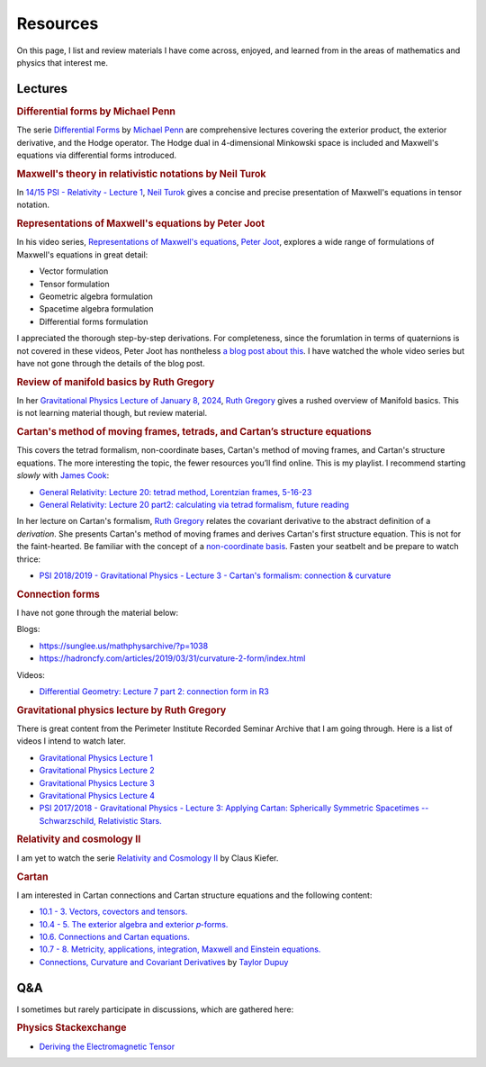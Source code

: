 Resources
=========

On this page, I list and review materials I have come across, enjoyed, and
learned from in the areas of mathematics and physics that interest me.

Lectures
--------

.. rubric:: Differential forms by Michael Penn

The serie `Differential Forms
<https://www.youtube.com/playlist?list=PL22w63XsKjqzQZtDZO_9s2HEMRJnaOTX7>`_ by
`Michael Penn <https://www.youtube.com/@MichaelPennMath>`_ are comprehensive
lectures covering the exterior product, the exterior derivative, and the Hodge
operator. The Hodge dual in 4-dimensional Minkowski space is included and
Maxwell's equations via differential forms introduced.

.. rubric:: Maxwell's theory in relativistic notations by Neil Turok

In `14/15 PSI - Relativity - Lecture 1 <https://pirsa.org/14090007>`_, `Neil
Turok <https://en.m.wikipedia.org/wiki/Neil_Turok>`_ gives a concise and
precise presentation of Maxwell's equations in tensor notation.

.. rubric:: Representations of Maxwell's equations by Peter Joot

In his video series, `Representations of Maxwell's equations
<https://www.youtube.com/watch?v=d1YGrLVjbUQ&list=PL7_teJROyYjilE9R_7PpFpkqqDvSaxj4c>`_,
`Peter Joot <https://www.youtube.com/@PeeterJoot>`_, explores a wide range of
formulations of Maxwell's equations in great detail:

* Vector formulation
* Tensor formulation
* Geometric algebra formulation
* Spacetime algebra formulation
* Differential forms formulation

I appreciated the thorough step-by-step derivations. For completeness, since
the forumlation in terms of quaternions is not covered in these videos, Peter
Joot has nontheless `a blog post about this
<https://peeterjoot.com/2018/03/05/a-derivation-of-the-quaternion-maxwells-equations-using-geometric-algebra/>`_.
I have watched the whole video series but have not gone through the details of
the blog post.

.. rubric:: Review of manifold basics by Ruth Gregory

In her `Gravitational Physics Lecture of January 8, 2024
<https://pirsa.org/24010048>`_, `Ruth Gregory
<https://en.m.wikipedia.org/wiki/Ruth_Gregory>`_ gives a rushed overview of
Manifold basics. This is not learning material though, but review material.

.. rubric:: Cartan's method of moving frames, tetrads, and Cartan’s structure
   equations

This covers the tetrad formalism, non-coordinate bases, Cartan's method of
moving frames, and Cartan's structure equations. The more interesting the
topic, the fewer resources you’ll find online. This is my playlist. I recommend
starting *slowly* with `James Cook <https://www.youtube.com/@jamescook5617>`_:

* `General Relativity: Lecture 20: tetrad method, Lorentzian frames, 5-16-23
  <https://youtu.be/Ul9hCQqXaEg?si=16QWiiolXUqVN0sU>`_
* `General Relativity: Lecture 20 part2: calculating via tetrad formalism,
  future reading <https://youtu.be/cQUDEQd2jec?si=w6QMo138Gnx0KwBa>`_

In her lecture on Cartan's formalism, `Ruth Gregory
<https://en.m.wikipedia.org/wiki/Ruth_Gregory>`_ relates the covariant
derivative to the abstract definition of a *derivation*. She presents Cartan's
method of moving frames and derives Cartan's first structure equation. This is
not for the faint-hearted. Be familiar with the concept of a `non-coordinate
basis <https://en.m.wikipedia.org/wiki/Holonomic_basis>`_. Fasten your seatbelt
and be prepare to watch thrice:

* `PSI 2018/2019 - Gravitational Physics - Lecture 3 - Cartan's formalism:
  connection & curvature <https://pirsa.org/19010053>`_

.. rubric:: Connection forms

I have not gone through the material below:

Blogs:

* https://sunglee.us/mathphysarchive/?p=1038
* https://hadroncfy.com/articles/2019/03/31/curvature-2-form/index.html

Videos:

* `Differential Geometry: Lecture 7 part 2: connection form in R3
  <https://www.youtube.com/watch?v=dJ0DLBbyz-Y>`_

.. rubric:: Gravitational physics lecture by Ruth Gregory

There is great content from the Perimeter Institute Recorded Seminar Archive
that I am going through. Here is a list of videos I intend to watch later.

* `Gravitational Physics Lecture 1 <https://pirsa.org/24010048>`_
* `Gravitational Physics Lecture 2 <https://pirsa.org/24010049>`_
* `Gravitational Physics Lecture 3 <https://pirsa.org/24010050>`_
* `Gravitational Physics Lecture 4 <https://pirsa.org/24010051>`_
* `PSI 2017/2018 - Gravitational Physics - Lecture 3: Applying Cartan:
  Spherically Symmetric Spacetimes -- Schwarzschild, Relativistic Stars.
  <https://pirsa.org/18010023>`_

.. rubric:: Relativity and cosmology II

I am yet to watch the serie `Relativity and Cosmology II
<https://www.thp.uni-koeln.de/gravitation/courses/rcii21.html>`_ by Claus
Kiefer.

.. rubric:: Cartan

I am interested in Cartan connections and Cartan structure equations and the
following content:

* `10.1 - 3. Vectors, covectors and tensors.
  <https://www.youtube.com/watch?v=OvPFnLgtI7g&list=PLelGJJV9hME1I04Cd8pbXd5GuN-qw1les&index=9>`_
* `10.4 - 5. The exterior algebra and exterior 𝑝-forms.
  <https://www.youtube.com/watch?v=OK6p9N4jyik&list=PLelGJJV9hME1I04Cd8pbXd5GuN-qw1les&index=11>`_
* `10.6. Connections and Cartan equations.
  <https://www.youtube.com/watch?v=lJFjFyXiZD4&list=PLelGJJV9hME1I04Cd8pbXd5GuN-qw1les&index=11>`_
* `10.7 - 8. Metricity, applications, integration, Maxwell and Einstein equations.
  <https://www.youtube.com/watch?v=eWpm6FXKC7Q&list=PLelGJJV9hME1I04Cd8pbXd5GuN-qw1les&index=12>`_
* `Connections, Curvature and Covariant Derivatives
  <https://www.youtube.com/watch?v=NEO8ozOH33M&list=PLJmfLfPx1OefvYSzPxWAqvq5v6g1iicha>`_
  by `Taylor Dupuy <https://www.youtube.com/@taylordupuy2402>`_

Q&A
---

I sometimes but rarely participate in discussions, which are gathered here:

.. rubric:: Physics Stackexchange

* `Deriving the Electromagnetic Tensor
  <https://physics.stackexchange.com/questions/91421/deriving-the-electromagnetic-tensor/811409#811409>`_
